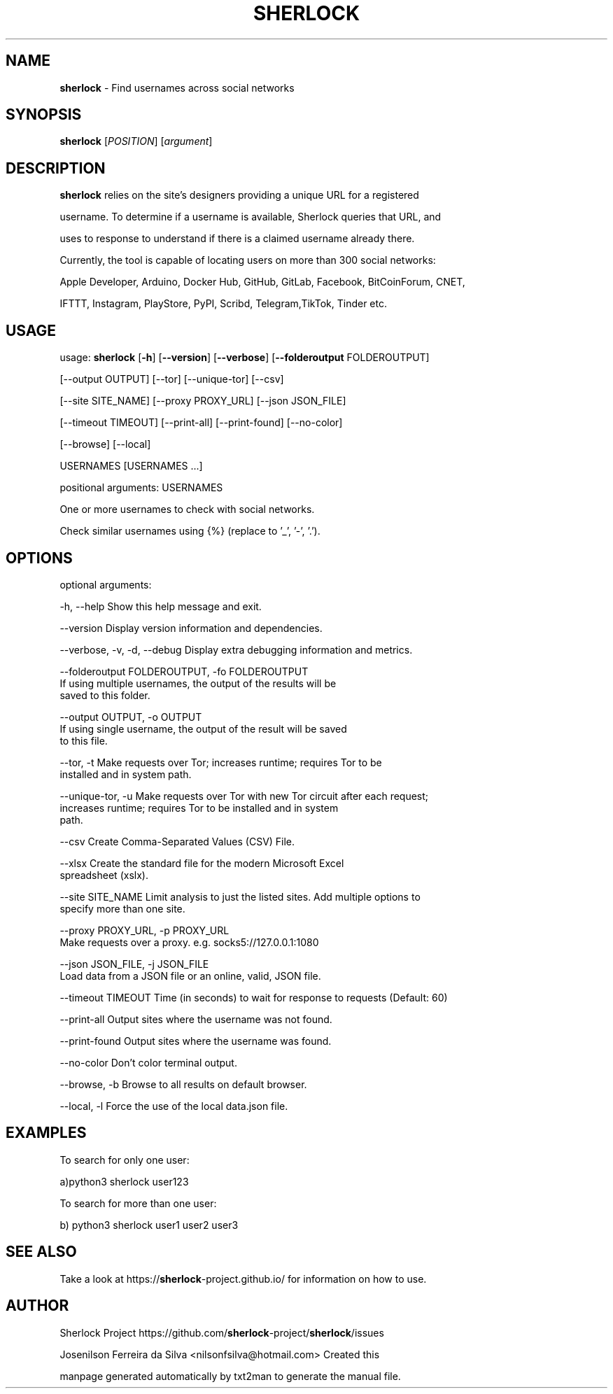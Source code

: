 .TH SHERLOCK "1" "OUT 2022" "SHERLOCK 0.14.2" "Find usernames across social networks"
.RS
.SH NAME
\fBsherlock \fP - Find usernames across social networks
.SH SYNOPSIS
.nf
.fam C
\fBsherlock\fP [\fIPOSITION\fP] [\fIargument\fP]
.fam T
.fi
.fam T
.fi
.SH DESCRIPTION
\fBsherlock\fP relies on the site's designers providing a unique URL for a registered
.PP
username. To determine if a username is available, Sherlock queries that URL, and
.PP
uses to response to understand if there is a claimed username already there.
.PP
Currently, the tool is capable of locating users on more than 300 social networks:
.PP
Apple Developer, Arduino, Docker Hub, GitHub, GitLab, Facebook, BitCoinForum, CNET,
.PP
IFTTT, Instagram, PlayStore, PyPI, Scribd, Telegram,TikTok, Tinder etc.
.SH USAGE
usage: \fBsherlock\fP [\fB-h\fP] [\fB--version\fP] [\fB--verbose\fP] [\fB--folderoutput\fP FOLDEROUTPUT]
.PP
.nf
.fam C
                [--output OUTPUT] [--tor] [--unique-tor] [--csv]

                [--site SITE_NAME] [--proxy PROXY_URL] [--json JSON_FILE]

                [--timeout TIMEOUT] [--print-all] [--print-found] [--no-color]

                [--browse] [--local]

                USERNAMES [USERNAMES \.\.\.]

.fam T
.fi
positional arguments: USERNAMES
.PP
.nf
.fam C
                     One or more usernames to check with social networks.

                     Check similar usernames using {%} (replace to '_', '-', '.').

.fam T
.fi
.SH OPTIONS
optional arguments:
.PP
.nf
.fam C
 -h, --help                  Show this help message and exit.

 --version                   Display version information and dependencies.

 --verbose, -v, -d, --debug  Display extra debugging information and metrics.

 --folderoutput FOLDEROUTPUT, -fo FOLDEROUTPUT
                             If using multiple usernames, the output of the results will be
                             saved to this folder.

 --output OUTPUT, -o OUTPUT
                             If using single username, the output of the result will be saved
                             to this file.

 --tor, -t                   Make requests over Tor; increases runtime; requires Tor to be
                             installed and in system path.

 --unique-tor, -u            Make requests over Tor with new Tor circuit after each request;
                             increases runtime; requires Tor to be installed and in system
                             path.

 --csv                       Create Comma-Separated Values (CSV) File.

 --xlsx                      Create the standard file for the modern Microsoft Excel
                             spreadsheet (xslx).

 --site SITE_NAME            Limit analysis to just the listed sites. Add multiple options to
                             specify more than one site.

 --proxy PROXY_URL, -p  PROXY_URL
                             Make requests over a proxy. e.g. socks5://127.0.0.1:1080

 --json JSON_FILE, -j JSON_FILE
                             Load data from a JSON file or an online, valid, JSON file.

 --timeout TIMEOUT           Time (in seconds) to wait for response to requests (Default: 60)

 --print-all                 Output sites where the username was not found.

 --print-found               Output sites where the username was found.

 --no-color                  Don't color terminal output.

 --browse, -b                Browse to all results on default browser.

 --local, -l                 Force the use of the local data.json file.


.fam T
.fi
.SH EXAMPLES
To search for only one user:
.PP
.nf
.fam C
                       a)python3 sherlock user123

.fam T
.fi
To search for more than one user:
.PP
.nf
.fam C
                       b) python3 sherlock user1 user2 user3

.fam T
.fi
.SH SEE ALSO
Take a look at https://\fBsherlock\fP-project.github.io/ for information on how to use.
.SH AUTHOR
Sherlock Project https://github.com/\fBsherlock\fP-project/\fBsherlock\fP/issues
.PP
Josenilson Ferreira da Silva <nilsonfsilva@hotmail.com> Created this
.PP
manpage generated automatically by txt2man to generate the manual file.
